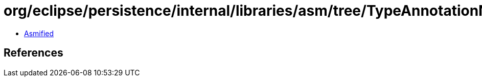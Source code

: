 = org/eclipse/persistence/internal/libraries/asm/tree/TypeAnnotationNode.class

 - link:TypeAnnotationNode-asmified.java[Asmified]

== References

